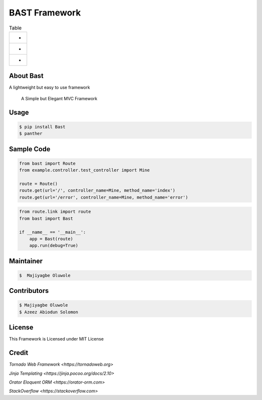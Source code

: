 BAST Framework
==============
.. figure:: https://raw.githubusercontent.com/MOluwole/Bast/master/bast/image/bast.png
    :height: 50
    :width: 50
    :align: center

.. csv-table:: Table
    :widths: auto
    
    * .. image:: https://travis-ci.org/moluwole/Bast.svg?branch=master
    * .. image:: https://img.shields.io/badge/python-3.4+-blue.svg
    * .. image:: https://circleci.com/gh/moluwole/Bast.svg?style=svg :target: https://circleci.com/gh/moluwole/Bast

 
About Bast
~~~~~~~~~~~~~
A lightweight but easy to use framework

    A Simple but Elegant MVC Framework

Usage
~~~~~~~~~
.. code:: bash

    $ pip install Bast
    $ panther


Sample Code
~~~~~~~~~~~~
.. code:: python

    from bast import Route
    from example.controller.test_controller import Mine

    route = Route()
    route.get(url='/', controller_name=Mine, method_name='index')
    route.get(url='/error', controller_name=Mine, method_name='error')


.. code:: python

    from route.link import route
    from bast import Bast

    if __name__ == '__main__':
        app = Bast(route)
        app.run(debug=True)
        
Maintainer
~~~~~~~~~~~~~~~~
.. code:: bash

    $  Majiyagbe Oluwole

Contributors
~~~~~~~~~~~~~~~~~~
.. code:: bash

    $ Majiyagbe Oluwole
    $ Azeez Abiodun Solomon

License
~~~~~~~~~
This Framework is Licensed under MIT License

Credit
~~~~~~~
`Tornado Web Framework <https://tornadoweb.org>`

`Jinja Templating <https://jinja.pocoo.org/docs/2.10>`

`Orator Eloquent ORM <https://orator-orm.com>`

`StackOverflow <https://stackoverflow.com>`
